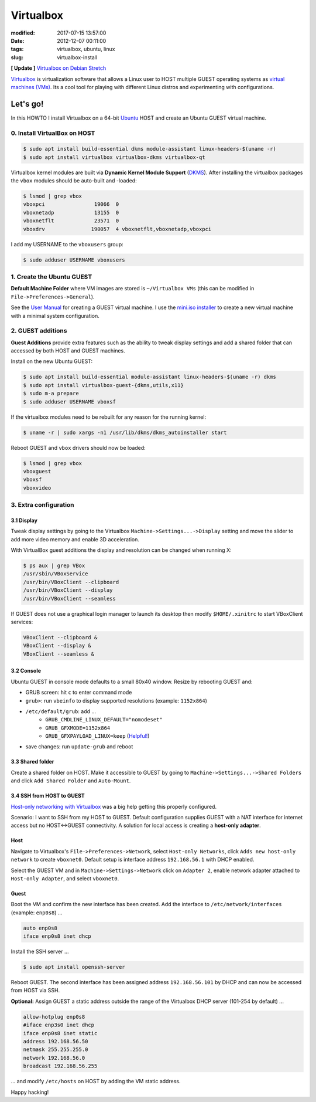 ==========
Virtualbox
==========

:modified: 2017-07-15 13:57:00
:date: 2012-12-07 00:11:00
:tags: virtualbox, ubuntu, linux
:slug: virtualbox-install

**[ Update ]** `Virtualbox on Debian Stretch <http://www.circuidipity.com/virtualbox-debian-stretch.html>`_

`Virtualbox <https://www.virtualbox.org/>`_ is virtualization software that allows a Linux user to HOST multiple GUEST operating systems as `virtual machines (VMs) <http://www.circuidipity.com/tag-vm.html>`_. Its a cool tool for playing with different Linux distros and experimenting with configurations.

Let's go!
=========

In this HOWTO I install Virtualbox on a 64-bit `Ubuntu <http://www.circuidipity.com/tag-ubuntu.html>`_ HOST and create an Ubuntu GUEST virtual machine.

0. Install VirtualBox on HOST
-----------------------------

.. code-block:: bash

    $ sudo apt install build-essential dkms module-assistant linux-headers-$(uname -r)
    $ sudo apt install virtualbox virtualbox-dkms virtualbox-qt

Virtualbox kernel modules are built via **Dynamic Kernel Module Support** (`DKMS <http://en.wikipedia.org/wiki/Dynamic_Kernel_Module_Support>`_). After installing the virtualbox packages the ``vbox`` modules should be auto-built and -loaded:

.. code-block:: bash

    $ lsmod | grep vbox
    vboxpci                19066  0 
    vboxnetadp             13155  0 
    vboxnetflt             23571  0 
    vboxdrv               190057  4 vboxnetflt,vboxnetadp,vboxpci

I add my USERNAME to the ``vboxusers`` group:

.. code-block:: bash

    $ sudo adduser USERNAME vboxusers

1. Create the Ubuntu GUEST
--------------------------

**Default Machine Folder** where VM images are stored is ``~/Virtualbox VMs`` (this can be modified in ``File->Preferences->General``).

See the `User Manual <http://www.virtualbox.org/manual/UserManual.html>`_ for creating a GUEST virtual machine. I use the `mini.iso installer <http://www.circuidipity.com/ubuntu-trusty-install.html>`_ to create a new virtual machine with a minimal system configuration.

2. GUEST additions
------------------

**Guest Additions** provide extra features such as the ability to tweak display settings and add a shared folder that can accessed by both HOST and GUEST machines.

Install on the new Ubuntu GUEST:

.. code-block:: bash

    $ sudo apt install build-essential module-assistant linux-headers-$(uname -r) dkms
    $ sudo apt install virtualbox-guest-{dkms,utils,x11}
    $ sudo m-a prepare
    $ sudo adduser USERNAME vboxsf

If the virtualbox modules need to be rebuilt for any reason for the running kernel:

.. code-block:: bash

    $ uname -r | sudo xargs -n1 /usr/lib/dkms/dkms_autoinstaller start

Reboot GUEST and ``vbox`` drivers should now be loaded:

.. code-block:: bash

    $ lsmod | grep vbox
    vboxguest
    vboxsf
    vboxvideo

3. Extra configuration
----------------------

3.1 Display
+++++++++++

Tweak display settings by going to the Virtualbox ``Machine->Settings...->Display`` setting and move the slider to add more video memory and enable 3D acceleration.

.. image:: images/20121207-display.png
    :alt: Display Settings
    :align: center
    :width: 662px
    :height: 502px

With VirtualBox guest additions the display and resolution can be changed when running X:

.. code-block:: bash

    $ ps aux | grep VBox
    /usr/sbin/VBoxService
    /usr/bin/VBoxClient --clipboard
    /usr/bin/VBoxClient --display
    /usr/bin/VBoxClient --seamless

If GUEST does not use a graphical login manager to launch its desktop then modify ``$HOME/.xinitrc`` to start VBoxClient services:

.. code-block:: bash

    VBoxClient --clipboard &
    VBoxClient --display &
    VBoxClient --seamless &

3.2 Console
+++++++++++

Ubuntu GUEST in console mode defaults to a small 80x40 window. Resize by rebooting GUEST and:

* GRUB screen: hit ``c`` to enter command mode
* ``grub>``: run ``vbeinfo`` to display supported resolutions (example: ``1152x864``)
* ``/etc/default/grub``: add ...
    * ``GRUB_CMDLINE_LINUX_DEFAULT="nomodeset"``
    * ``GRUB_GFXMODE=1152x864``
    * ``GRUB_GFXPAYLOAD_LINUX=keep`` (`Helpful! <https://askubuntu.com/a/887785>`_)
* save changes: run ``update-grub`` and reboot

3.3 Shared folder
+++++++++++++++++

Create a shared folder on HOST. Make it accessible to GUEST by going to ``Machine->Settings...->Shared Folders`` and click ``Add Shared Folder`` and ``Auto-Mount``.

.. image:: images/20121207-shared-folders.png
    :alt: Shared Folder Settings
    :align: center
    :width: 662px
    :height: 502px

3.4 SSH from HOST to GUEST
++++++++++++++++++++++++++

`Host-only networking with Virtualbox <http://christophermaier.name/blog/2010/09/01/host-only-networking-with-virtualbox>`_ was a big help getting this properly configured.
                                                                                     
Scenario: I want to SSH from my HOST to GUEST. Default configuration supplies GUEST with a NAT interface for internet access but no HOST<->GUEST connectivity. A solution for local access is creating a **host-only adapter**.

Host
++++
                                                                                     
Navigate to Virtualbox's ``File->Preferences->Network``, select ``Host-only Networks``, click ``Adds new host-only network`` to create ``vboxnet0``. Default setup is interface address ``192.168.56.1`` with DHCP enabled.

Select the GUEST VM and in ``Machine->Settings->Network`` click on ``Adapter 2``, enable network adapter attached to ``Host-only Adapter``, and select ``vboxnet0``.

Guest
+++++
                                                                                     
Boot the VM and confirm the new interface has been created. Add the interface to ``/etc/network/interfaces`` (example: ``enp0s8``) ...

.. code-block:: bash

    auto enp0s8                                                                          
    iface enp0s8 inet dhcp                                                               

Install the SSH server ...

.. code-block :: bash
                                                                                     
    $ sudo apt install openssh-server                                                         
                                                                                     
Reboot GUEST. The second interface has been assigned address ``192.168.56.101`` by DHCP and can now be accessed from HOST via SSH.
                                                                                     
**Optional:** Assign GUEST a static address outside the range of the Virtualbox DHCP server (101-254 by default) ...

.. code-block :: bash

    allow-hotplug enp0s8                                                                 
    #iface enp3s0 inet dhcp                                                              
    iface enp0s8 inet static                                                             
    address 192.168.56.50                                                                
    netmask 255.255.255.0                                                                
    network 192.168.56.0                                                                 
    broadcast 192.168.56.255                                                             
                                                                                     
... and modify ``/etc/hosts`` on HOST by adding the VM static address.

Happy hacking!
